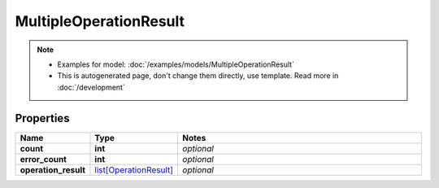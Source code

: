 MultipleOperationResult
#########

.. note::

  + Examples for model: :doc:`/examples/models/MultipleOperationResult`
  + This is autogenerated page, don't change them directly, use template. Read more in :doc:`/development`

Properties
----------
.. list-table::
   :widths: 15 15 70
   :header-rows: 1

   * - Name
     - Type
     - Notes
   * - **count**
     - **int**
     - `optional` 
   * - **error_count**
     - **int**
     - `optional` 
   * - **operation_result**
     -  `list[OperationResult] <./OperationResult.html>`_
     - `optional` 


